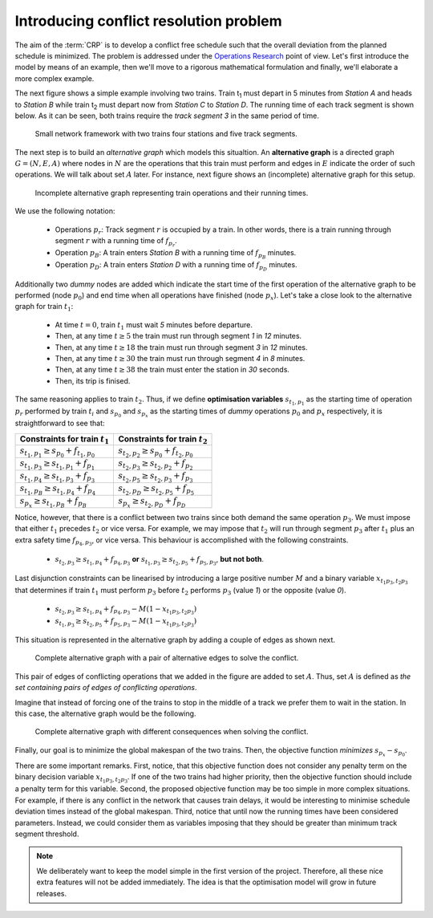 .. _conflict-resolution-problem:

Introducing conflict resolution problem
---------------------------------------

The aim of the :term:`CRP` is to develop a conflict free schedule such that the overall deviation from the planned schedule is minimized. The problem is addressed under the `Operations Research <https://en.wikipedia.org/wiki/Operations_research>`_ point of view. Let's first introduce the model by means of an example, then we'll move to a rigorous mathematical formulation and finally, we'll elaborate a more complex example.

The next figure shows a simple example involving two trains. Train t\ :sub:`1` must depart in 5 minutes from *Station A* and heads to *Station B* while train t\ :sub:`2` must depart now from *Station C* to *Station D*. The running time of each track segment is shown below. As it can be seen, both trains require the *track segment 3* in the same period of time.

.. figure:: /_static/simple_network_introduction.jpg
   :alt: Small railway network example.
   
   Small network framework with two trains four stations and five track segments.

The next step is to build an *alternative graph* which models this situaltion. An **alternative graph** is a directed graph :math:`G=(N,E,A)` where nodes in :math:`N` are the operations that this train must perform and edges in :math:`E` indicate the order of such operations. We will talk about set :math:`A` later. For instance, next figure shows an (incomplete) alternative graph for this setup.

.. figure:: /_static/incomplete_alternative_graph_introduction.jpg
   :alt: Incomplete alternative graph.
   
   Incomplete alternative graph representing train operations and their running times.

We use the following notation:
   
   - Operations :math:`p_r`\ : Track segment :math:`r` is occupied by a train. In other words, there is a train running through segment :math:`r` with a running time of :math:`f_{p_r}`\ .
   - Operation :math:`p_B`\ : A train enters *Station B* with a running time of :math:`f_{p_B}` minutes.
   - Operation :math:`p_D`\ : A train enters *Station D* with a running time of :math:`f_{p_D}` minutes.

Additionally two *dummy* nodes are added which indicate the start time of the first operation of the alternative graph to be performed (node :math:`p_0`\) and end time when all operations have finished (node :math:`p_x`\ ). Let's take a close look to the alternative graph for train :math:`t_1`\ :

   - At time :math:`t=0`, train :math:`t_1` must wait *5* minutes before departure.
   - Then, at any time :math:`t\geq 5` the train must run through segment *1* in *12* minutes.
   - Then, at any time :math:`t\geq 18` the train must run through segment *3* in *12* minutes.
   - Then, at any time :math:`t\geq 30` the train must run through segment *4* in *8* minutes.
   - Then, at any time :math:`t\geq 38` the train must enter the station in *30* seconds.
   - Then, its trip is finised.

The same reasoning applies to train :math:`t_2`\ . Thus, if we define **optimisation variables** :math:`s_{t_1, p_1}` as the starting time of operation :math:`p_r`  performed by train :math:`t_i` and :math:`s_{p_0}` and :math:`s_{p_x}` as the starting times of *dummy* operations :math:`p_0` and :math:`p_x` respectively, it is straightforward to see that:

=============================================== ==============================================
Constraints for train :math:`t_1`               Constraints for train :math:`t_2`
=============================================== ==============================================
:math:`s_{t_1,p_1} \geq s_{p_0} + f_{t_1,p_0}`  :math:`s_{t_2,p_2} \geq s_{p_0} + f_{t_2,p_0}`
:math:`s_{t_1,p_3} \geq s_{t_1, p_1} + f_{p_1}` :math:`s_{t_2,p_3} \geq s_{t_2,p_2} + f_{p_2}`
:math:`s_{t_1,p_4} \geq s_{t_1, p_3} + f_{p_3}` :math:`s_{t_2,p_5} \geq s_{t_2,p_3} + f_{p_3}`
:math:`s_{t_1,p_B} \geq s_{t_1, p_4} + f_{p_4}` :math:`s_{t_2,p_D} \geq s_{t_2,p_5} + f_{p_5}`
:math:`s_{p_x} \geq s_{t_1, p_B} + f_{p_B}`     :math:`s_{p_x} \geq s_{t_2,p_D} + f_{p_D}`
=============================================== ==============================================

Notice, however, that there is a conflict between two trains since both demand the same operation :math:`p_3`. We must impose that either :math:`t_1` precedes :math:`t_2` or vice versa. For example, we may impose that :math:`t_2` will run through segment :math:`p_3` after :math:`t_1` plus an extra safety time :math:`f_{p_4, p_3}`, or vice versa. This behaviour is accomplished with the following constraints.

   - :math:`s_{t_2,p_3} \geq s_{t_1,p_4} + f_{p_4,p_3}` **or** :math:`s_{t_1,p_3} \geq s_{t_2,p_5} + f_{p_5,p_3}`, **but not both**.

Last disjunction constraints can be linearised by introducing a large positive number :math:`M` and a binary variable :math:`x_{t_1p_3,t_2p_3}` that determines if train :math:`t_1` must perform :math:`p_3` before :math:`t_2` performs :math:`p_3` (value *1*) or the opposite (value *0*).

   - :math:`s_{t_2,p_3}\geq s_{t_1,p_4} + f_{p_4,p_3} - M(1 - x_{t_1p_3,t_2p_3})`
   - :math:`s_{t_1,p_3}\geq s_{t_2,p_5} + f_{p_5,p_3} - M(1 - x_{t_1p_3,t_2p_3})`

This situation is represented in the alternative graph by adding a couple of edges as shown next.

.. figure:: /_static/complete_alternative_graph_introduction.jpg
   :alt: Complete alternative graph
   
   Complete alternative graph with a pair of alternative edges to solve the conflict.

This pair of edges of conflicting operations that we added in the figure are added to set :math:`A`. Thus, set :math:`A` is defined as *the set containing pairs of edges of conflicting operations*.

Imagine that instead of forcing one of the trains to stop in the middle of a track we prefer them to wait in the station. In this case, the alternative graph would be the following.

.. figure:: /_static/complete2_alternative_graph_introduction.jpg
   :alt: Complete alternative graph 2.
   
   Complete alternative graph with different consequences when solving the conflict.

Finally, our goal is to minimize the global makespan of the two trains. Then, the objective function *minimizes* :math:`s_{p_x} - s_{p_0}`\ .

There are some important remarks. First, notice, that this objective function does not consider any penalty term on the binary decision variable :math:`x_{t_1p_3,t_2p_3}`\ . If one of the two trains had higher priority, then the objective function should include a penalty term for this variable. Second, the proposed objective function may be too simple in more complex situations. For example, if there is any conflict in the network that causes train delays, it would be interesting to minimise schedule deviation times instead of the global makespan. Third, notice that until now the running times have been considered parameters. Instead, we could consider them as variables imposing that they should be greater than minimum track segment threshold.

.. note:: We deliberately want to keep the model simple in the first version of the project. Therefore, all these nice extra features will not be added immediately. The idea is that the optimisation model will grow in future releases.
